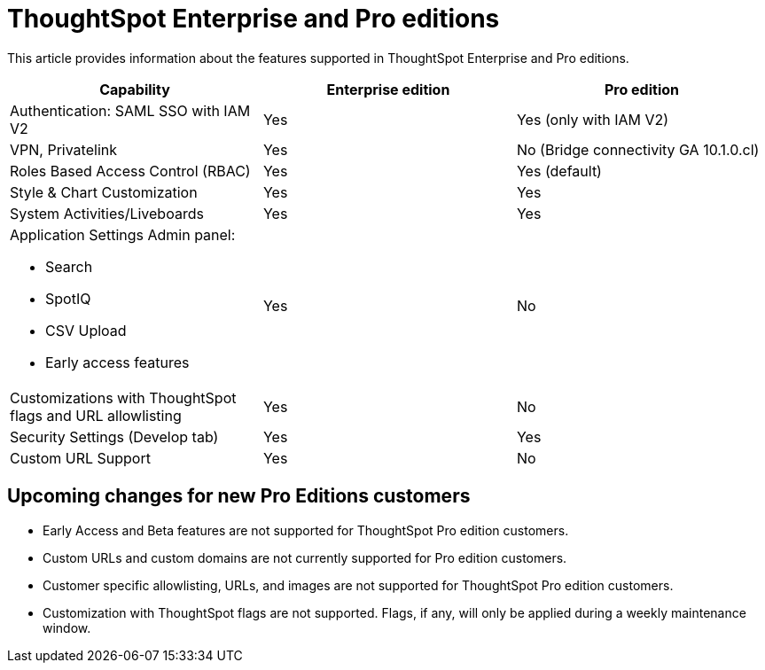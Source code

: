 = ThoughtSpot Enterprise and Pro editions
:last_updated: 4/24/2024
:linkattrs:
:experimental:
:page-layout: default-cloud
:page-aliases:
:writer: Mary
:page-toclevels: -1
:description: This article provides information about the features supported in ThoughtSpot Enterprise and Pro editions.
:jira: SCAL-SCAL-214091

This article provides information about the features supported in ThoughtSpot Enterprise and Pro editions.

|===
| Capability | Enterprise edition | Pro edition

| Authentication: SAML SSO with IAM V2|Yes|Yes (only with IAM V2)|

VPN, Privatelink|Yes|No (Bridge connectivity GA 10.1.0.cl)|

Roles Based Access Control (RBAC)|Yes|Yes (default)|

Style & Chart Customization|Yes|Yes|

System Activities/Liveboards|Yes|Yes

a|Application Settings Admin panel:

* Search

* SpotIQ

* CSV Upload

* Early access features
|Yes|No

|Customizations with ThoughtSpot flags and URL allowlisting|Yes|No

|Security Settings (Develop tab)
|Yes|Yes

|Custom URL Support|Yes|No
|===

== Upcoming changes for new Pro Editions customers
* Early Access and Beta features are not supported for ThoughtSpot Pro edition customers.
* Custom URLs and custom domains are not currently supported for Pro edition customers.
* Customer specific allowlisting, URLs, and images are not supported for ThoughtSpot Pro edition customers.
* Customization with ThoughtSpot flags are not supported. Flags, if any, will only be applied during a weekly maintenance window.

////
Only cluster-level flag application is supported for multi-tenant clusters. These flags are applicable to all ThoughtSpot editions customers hosted on the multi-tenant cluster. Flags are applied only during a maintenance window.

Early Access/Beta features are not supported for ThoughtSpot editions customers.

Custom URLs are not supported for Pro edition customers. Only the URLs listed below are supported for customer clusters:

* TS Cloud URL for TSA Pro:
** <customername>.prod01-<na/eu/ap>.thoughtspot.cloud
* TS Cloud URL for TSE Pro:
** <customername>.tseprod01-<na/eu/ap>.thoughtspot.cloud

Customer specific allowlisting is not supported for ThoughtSpot editions customers.

COMs is not enabled for ThoughtSpot editions customers.
////
